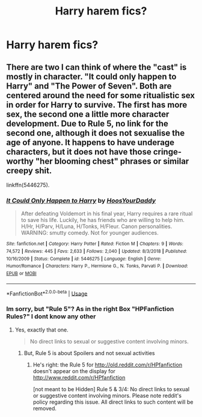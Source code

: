 #+TITLE: Harry harem fics?

* Harry harem fics?
:PROPERTIES:
:Author: kamranlikesboys
:Score: 0
:DateUnix: 1547675521.0
:DateShort: 2019-Jan-17
:END:

** There are two I can think of where the "cast" is mostly in character. "It could only happen to Harry" and "The Power of Seven". Both are centered around the need for some ritualistic sex in order for Harry to survive. The first has more sex, the second one a little more character development. Due to Rule 5, no link for the second one, although it does not sexualise the age of anyone. It happens to have underage characters, but it does not have those cringe-worthy "her blooming chest" phrases or similar creepy shit.

linkffn(5446275).
:PROPERTIES:
:Author: Hellstrike
:Score: 4
:DateUnix: 1547677704.0
:DateShort: 2019-Jan-17
:END:

*** [[https://www.fanfiction.net/s/5446275/1/][*/It Could Only Happen to Harry/*]] by [[https://www.fanfiction.net/u/2114636/HoosYourDaddy][/HoosYourDaddy/]]

#+begin_quote
  After defeating Voldemort in his final year, Harry requires a rare ritual to save his life. Luckily, he has friends who are willing to help him. H/Hr, H/Parv, H/Luna, H/Tonks, H/Fleur. Canon personalities. WARNING: smutty comedy. Not for younger audiences.
#+end_quote

^{/Site/:} ^{fanfiction.net} ^{*|*} ^{/Category/:} ^{Harry} ^{Potter} ^{*|*} ^{/Rated/:} ^{Fiction} ^{M} ^{*|*} ^{/Chapters/:} ^{9} ^{*|*} ^{/Words/:} ^{74,572} ^{*|*} ^{/Reviews/:} ^{445} ^{*|*} ^{/Favs/:} ^{2,633} ^{*|*} ^{/Follows/:} ^{2,040} ^{*|*} ^{/Updated/:} ^{8/3/2018} ^{*|*} ^{/Published/:} ^{10/16/2009} ^{*|*} ^{/Status/:} ^{Complete} ^{*|*} ^{/id/:} ^{5446275} ^{*|*} ^{/Language/:} ^{English} ^{*|*} ^{/Genre/:} ^{Humor/Romance} ^{*|*} ^{/Characters/:} ^{Harry} ^{P.,} ^{Hermione} ^{G.,} ^{N.} ^{Tonks,} ^{Parvati} ^{P.} ^{*|*} ^{/Download/:} ^{[[http://www.ff2ebook.com/old/ffn-bot/index.php?id=5446275&source=ff&filetype=epub][EPUB]]} ^{or} ^{[[http://www.ff2ebook.com/old/ffn-bot/index.php?id=5446275&source=ff&filetype=mobi][MOBI]]}

--------------

*FanfictionBot*^{2.0.0-beta} | [[https://github.com/tusing/reddit-ffn-bot/wiki/Usage][Usage]]
:PROPERTIES:
:Author: FanfictionBot
:Score: 2
:DateUnix: 1547677725.0
:DateShort: 2019-Jan-17
:END:


*** Im sorry, but "Rule 5"? As in the right Box "HPFanfiction Rules?" I dont know any other
:PROPERTIES:
:Author: Atomstern
:Score: 2
:DateUnix: 1547724485.0
:DateShort: 2019-Jan-17
:END:

**** Yes, exactly that one.

#+begin_quote
  No direct links to sexual or suggestive content involving minors.
#+end_quote
:PROPERTIES:
:Author: Hellstrike
:Score: 1
:DateUnix: 1547729188.0
:DateShort: 2019-Jan-17
:END:

***** But, Rule 5 is about Spoilers and not sexual activities
:PROPERTIES:
:Author: Atomstern
:Score: 2
:DateUnix: 1547731636.0
:DateShort: 2019-Jan-17
:END:

****** He's right: the Rule 5 for [[http://old.reddit.com/r/HPfanfiction]] doesn't appear on the display for [[http://www.reddit.com/r/HPfanfiction]]

[not meant to be Hidden] Rule 5 & 3/4: No direct links to sexual or suggestive content involving minors. Please note reddit's policy regarding this issue. All direct links to such content will be removed.
:PROPERTIES:
:Author: wordhammer
:Score: 3
:DateUnix: 1547734952.0
:DateShort: 2019-Jan-17
:END:
